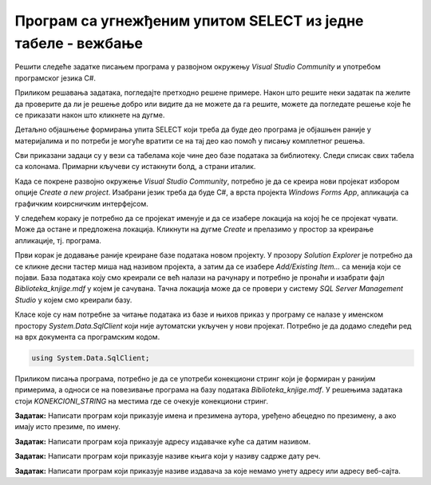 Програм са угнежђеним упитом SELECT из једне табеле - вежбање
=============================================================


Решити следеће задатке писањем програма у развојном окружењу *Visual Studio Community* и употребом програмског језика C#. 

Приликом решавања задатака, погледајте претходно решене примере. Након што решите неки задатак па желите да проверите да ли је решење добро или видите да не можете да га решите, можете да погледате решење које ће се приказати након што кликнете на дугме. 

Детаљно објашњење формирања упита SELECT који треба да буде део програма је објашњен раније у материјалима и по потреби је могуће вратити се на тај део као помоћ у писању комплетног решења. 

Сви приказани задаци су у вези са табелама које чине део базе података за библиотеку. Следи списак свих табела са колонама. Примарни кључеви су истакнути болд, а страни италик. 

.. image:: ../../_images/slika_310a.jpg
    :width: 780
    :align: center

Када се покрене развојно окружење *Visual Studio Community*, потребно је да се креира нови пројекат избором опције *Create a new project*. Изабрани језик треба да буде С#, а врста пројекта *Windows Forms App*, апликација са графичким коирсничким интерфејсом. 

У следећем кораку је потребно да се пројекат именује и да се изабере локација на којој ће се пројекат чувати. Може да остане и предложена локација. Кликнути на дугме *Create* и прелазимо у простор за креирање апликације, тј. програма. 

Први корак је додавање раније креиране базе података новом пројекту. У прозору *Solution Explorer* је потребно да се кликне десни тастер миша над називом пројекта, а затим да се изабере *Add/Existing Item...* са менија који се појави. База података коју смо креирали се већ налази на рачунару и потребно је пронаћи и изабрати фајл *Biblioteka_knjige.mdf* у којем је сачувана. Тачна локација може да се провери у систему *SQL Server Management Studio* у којем смо креирали базу. 

.. image:: ../../_images/slika_37a.jpg
    :width: 780
    :align: center

Класе које су нам потребне за читање података из базе и њихов приказ у програму се налазе у именском простору *System.Data.SqlClient* који није аутоматски укључен у нови пројекат. Потребно је да додамо следећи ред на врх документа са програмским кодом. 

.. code-block:: Csharp

    using System.Data.SqlClient;

Приликом писања програма, потребно је да се употреби конекциони стринг који је формиран у ранијим примерима, а односи се на повезивање програма на базу података *Biblioteka_knjige.mdf*. У решењима задатака стоји *KONEKCIONI_STRING* на местима где се очекује конекциони стринг.  

.. questionnote::
    
    1. Библиотеци је потребан списак свих аутора чије књиге поседује. Ради лакшег прегледања списка, важно је да списак буде уређен абецедно.  

**Задатак:** Написати програм који приказује имена и презимена аутора, уређено абецедно по презимену, а ако имају исто презиме, по имену. 

.. reveal:: pitanje_310a
    :showtitle: Прикажи решење
    :hidetitle: Сакриј решење

    Упит којим смо решили овај задатак.
    ::

        SELECT ime, prezime
        FROM autori
        ORDER BY prezime, ime

    Програмски код. 

    .. code-block:: Csharp

        private void button1_Click(object sender, EventArgs e)
        {
            try
            {
                string conText = KONEKCIONI_STRING;
                string cmd = "SELECT ime, prezime FROM autori ORDER BY prezime, ime";
                SqlDataAdapter da = new SqlDataAdapter(cmd, conText);
                DataTable dt = new DataTable();
                da.Fill(dt);
                dataGridView1.DataSource = dt;
            }
            catch (Exception exception)
            {
                MessageBox.Show(exception.Message);
            }
        }

    .. image:: ../../_images/slika_310b.jpg
        :width: 780
        :align: center

.. questionnote::

    2. Библиотека повремено планира набавке још књига у издањима различитих издавачких кућа. Када планирају једну одређену набавку књига у издању једног издавача, да би могли да пошаљу наруџбеницу, потребна им је адреса те издавачке куће.  

**Задатак:** Написати програм која приказује адресу издавачке куће са датим називом. 

.. reveal:: pitanje_310b
    :showtitle: Прикажи решење
    :hidetitle: Сакриј решење

    Упит којим смо решили овај задатак за једног конкретног издавача.
    ::

        SELECT adresa
        FROM izdavaci
        WHERE naziv = 'CET'

    Програмски код.
    
    .. code-block:: Csharp

        private void button1_Click(object sender, EventArgs e)
        { 
            string conText = KONEKCIONI_STRING;
            string izdavac = textBox1.Text;
            string cmd;
            cmd = "SELECT adresa FROM izdavaci WHERE naziv = '" + izdavac + "'";
            SqlDataAdapter da = new SqlDataAdapter(cmd, conText);
            DataTable dt = new DataTable();
            da.Fill(dt);
            dataGridView1.DataSource = dt;
        }

    .. image:: ../../_images/slika_310c.jpg
        :width: 780
        :align: center

    Други начин је да позовемо функцију коју имамо. Да се подсетимо како изгледа скаларна функција која враћа адресу. У овом случају изглед апликације може да се разликује. Није нам потребан DataGridView за приказ резултата.

    ::

        CREATE FUNCTION adresa_izdavaca3(@naziv VARCHAR(40))
        RETURNS VARCHAR(50)
        AS
        BEGIN
            DECLARE @adresa VARCHAR(50);
            SELECT @adresa = adresa
            FROM izdavaci 
            WHERE naziv = @naziv;
            RETURN @adresa;
        END

    Програмски код. 

    .. code-block:: Csharp

         private void button1_Click(object sender, EventArgs e)
        {
            string conText = KONEKCIONI_STRING;
            SqlConnection con = new SqlConnection(conText);
            string cmdText;
            cmdText = "SELECT dbo.adresa_izdavaca3('" + textBox1.Text + "')";
            SqlCommand cmd = new SqlCommand(cmdText, con);
            con.Open();
            string adresa = Convert.ToString(cmd.ExecuteScalar());
            textBox2.Text = adresa;
        }

    .. image:: ../../_images/slika_310d.jpg
        :width: 780
        :align: center

.. questionnote::

    3. Члан је дошао у библиотеку и жели да узме неку књигу из рачунарства. Не зна тачан назив књиге која му треба, па пита библиотекара које све књиге имају на тему рачунарства.  

**Задатак:** Написати програм који приказује називе књига који у називу садрже дату реч. 


.. reveal:: pitanje_310c
    :showtitle: Прикажи решење
    :hidetitle: Сакриј решење

    Упит којим смо решили овај задатак за једну конкретну реч која треба да буде садржана у називу.

    ::

        SELECT naziv
        FROM knjige
        WHERE naziv LIKE 'Racunarstvo%' OR naziv LIKE '%racunarstvo%'

    Програмски код. 

    .. code-block:: Csharp

        private void button1_Click(object sender, EventArgs e)
        {
            string conText = KONEKCIONI_STRING;
            string rec = textBox1.Text;
            string cmd = "SELECT naziv FROM knjige ";
            cmd += "WHERE naziv LIKE '%" + rec + "%'";
            SqlDataAdapter da = new SqlDataAdapter(cmd, conText);
            DataTable dt = new DataTable();
            da.Fill(dt);
            dataGridView1.DataSource = dt;
        }

    .. image:: ../../_images/slika_310e.jpg
        :width: 780
        :align: center

    Други начин је да позовемо процедуру коју имамо. Да се подсетимо како изгледа процедура. 

    ::

        CREATE PROCEDURE knjige_na_temu @tekst VARCHAR(50)
        AS
          SELECT naziv
          FROM knjige
          WHERE naziv LIKE '%'+@tekst+'%'

    Програмски код. 

    .. code-block:: Csharp

                private void button1_Click(object sender, EventArgs e)
        {
            string conText = KONEKCIONI_STRING;
            SqlConnection con = new SqlConnection(conText);
            SqlDataAdapter da = new SqlDataAdapter();
            SqlCommand cmd = new SqlCommand("dbo.knjige_na_temu ", con);
            cmd.CommandType = CommandType.StoredProcedure;
            SqlParameter param = new SqlParameter("@tekst", textBox1.Text);
            param.Direction = ParameterDirection.Input;
            param.DbType = DbType.String;
            cmd.Parameters.Add(param);
            da.SelectCommand = cmd;
            DataTable dt = new DataTable();
            da.Fill(dt);
            dataGridView1.DataSource = dt;
        }

.. questionnote::

    4. Библиотека жели да допуни своју базу података и унесе адресе и веб-сајтове за све издавачке куће са којима сарађује, па је важно да се провери који им подаци недостају да би знали које издавачке куће да контактирају да би набавили потребне податке. 

**Задатак:** Написати програм који приказује називе издавача за које немамо унету адресу или адресу веб-сајта. 

.. reveal:: pitanje_310d
    :showtitle: Прикажи решење
    :hidetitle: Сакриј решење

    Упит којим смо решили овај задатак.

    ::

        SELECT naziv
        FROM izdavaci
        WHERE adresa IS NULL OR veb_sajt IS NULL

    Програмски код. 

    .. code-block:: Csharp

        private void button1_Click(object sender, EventArgs e)
        {
            string conText = KONEKCIONI_STRING;
            string cmd = "SELECT naziv FROM izdavaci WHERE " +
                "adresa IS NULL OR veb_sajt IS NULL";            
            SqlDataAdapter da = new SqlDataAdapter(cmd, conText);
            DataTable dt = new DataTable();
            da.Fill(dt);
            dataGridView1.DataSource = dt;
        }

    .. image:: ../../_images/slika_310f.jpg
        :width: 780
        :align: center
        
    Други начин је да позовемо функцију коју имамо. Да се подсетимо како изгледа функција која враћа табелу. 

    ::

        CREATE FUNCTION nedostaje_podatak_o_izdavacu()
        RETURNS TABLE
        AS
            RETURN SELECT naziv
            FROM izdavaci
            WHERE adresa IS NULL OR veb_sajt IS NULL;

    Програмски код

    .. code-block:: Csharp

        private void button1_Click(object sender, EventArgs e)
        {
            string conText = KONEKCIONI_STRING;
            string cmd = "SELECT naziv FROM dbo.nedostaje_podatak_o_izdavacu()";            
            SqlDataAdapter da = new SqlDataAdapter(cmd, conText);
            DataTable dt = new DataTable();
            da.Fill(dt);
            dataGridView1.DataSource = dt;
        }
